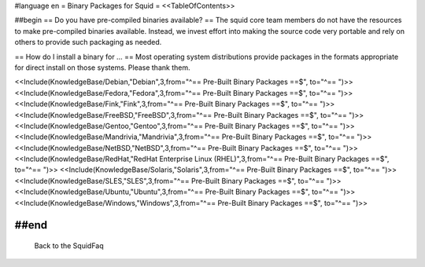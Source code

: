 #language en
= Binary Packages for Squid =
<<TableOfContents>>

##begin
== Do you have pre-compiled binaries available? ==
The squid core team members do not have the resources to make pre-compiled binaries available. Instead, we invest effort into making the source code very portable and rely on others to provide such packaging as needed.

== How do I install a binary for ... ==
Most operating system distributions provide packages in the formats appropriate for direct install on those systems. Please thank them.

<<Include(KnowledgeBase/Debian,"Debian",3,from="^== Pre-Built Binary Packages ==$", to="^== ")>>
<<Include(KnowledgeBase/Fedora,"Fedora",3,from="^== Pre-Built Binary Packages ==$", to="^== ")>>
<<Include(KnowledgeBase/Fink,"Fink",3,from="^== Pre-Built Binary Packages ==$", to="^== ")>>
<<Include(KnowledgeBase/FreeBSD,"FreeBSD",3,from="^== Pre-Built Binary Packages ==$", to="^== ")>>
<<Include(KnowledgeBase/Gentoo,"Gentoo",3,from="^== Pre-Built Binary Packages ==$", to="^== ")>>
<<Include(KnowledgeBase/Mandrivia,"Mandrivia",3,from="^== Pre-Built Binary Packages ==$", to="^== ")>>
<<Include(KnowledgeBase/NetBSD,"NetBSD",3,from="^== Pre-Built Binary Packages ==$", to="^== ")>>
<<Include(KnowledgeBase/RedHat,"RedHat Enterprise Linux (RHEL)",3,from="^== Pre-Built Binary Packages ==$", to="^== ")>>
<<Include(KnowledgeBase/Solaris,"Solaris",3,from="^== Pre-Built Binary Packages ==$", to="^== ")>>
<<Include(KnowledgeBase/SLES,"SLES",3,from="^== Pre-Built Binary Packages ==$", to="^== ")>>
<<Include(KnowledgeBase/Ubuntu,"Ubuntu",3,from="^== Pre-Built Binary Packages ==$", to="^== ")>>
<<Include(KnowledgeBase/Windows,"Windows",3,from="^== Pre-Built Binary Packages ==$", to="^== ")>>

##end
----
 Back to the SquidFaq
